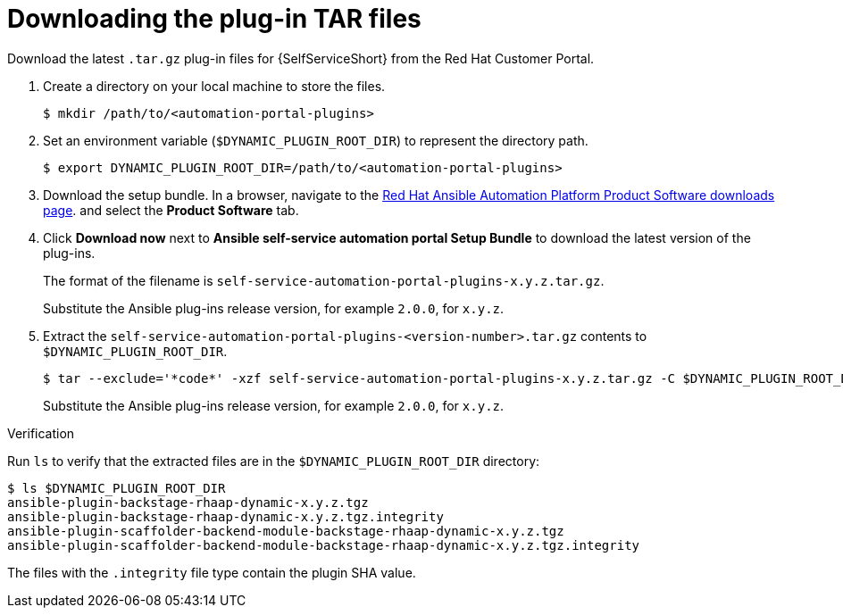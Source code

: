 :_mod-docs-content-type: PROCEDURE

[id="rhdh-download-tar_{context}"]
= Downloading the plug-in TAR files

[role="_abstract"]
Download the latest `.tar.gz` plug-in files for {SelfServiceShort} from the Red Hat Customer Portal.

. Create a directory on your local machine to store the files.
+
----
$ mkdir /path/to/<automation-portal-plugins>
----
. Set an environment variable (`$DYNAMIC_PLUGIN_ROOT_DIR`) to represent the directory path.
+
----
$ export DYNAMIC_PLUGIN_ROOT_DIR=/path/to/<automation-portal-plugins>
----
. Download the setup bundle. In a browser, navigate to the
link:{PlatformDownloadUrl}[Red Hat Ansible Automation Platform Product Software downloads page].
and select the *Product Software* tab.
. Click *Download now* next to *Ansible self-service automation portal Setup Bundle* to download the latest version of the plug-ins.
+
The format of the filename is `self-service-automation-portal-plugins-x.y.z.tar.gz`. 
+
Substitute the Ansible plug-ins release version, for example `2.0.0`, for `x.y.z`.
. Extract the `self-service-automation-portal-plugins-<version-number>.tar.gz` contents to `$DYNAMIC_PLUGIN_ROOT_DIR`.
+
----
$ tar --exclude='*code*' -xzf self-service-automation-portal-plugins-x.y.z.tar.gz -C $DYNAMIC_PLUGIN_ROOT_DIR
----
+
Substitute the Ansible plug-ins release version, for example `2.0.0`, for `x.y.z`.

.Verification

Run `ls` to verify that the extracted files are in the `$DYNAMIC_PLUGIN_ROOT_DIR` directory:

----
$ ls $DYNAMIC_PLUGIN_ROOT_DIR
ansible-plugin-backstage-rhaap-dynamic-x.y.z.tgz
ansible-plugin-backstage-rhaap-dynamic-x.y.z.tgz.integrity
ansible-plugin-scaffolder-backend-module-backstage-rhaap-dynamic-x.y.z.tgz
ansible-plugin-scaffolder-backend-module-backstage-rhaap-dynamic-x.y.z.tgz.integrity

----

The files with the `.integrity` file type contain the plugin SHA value.

